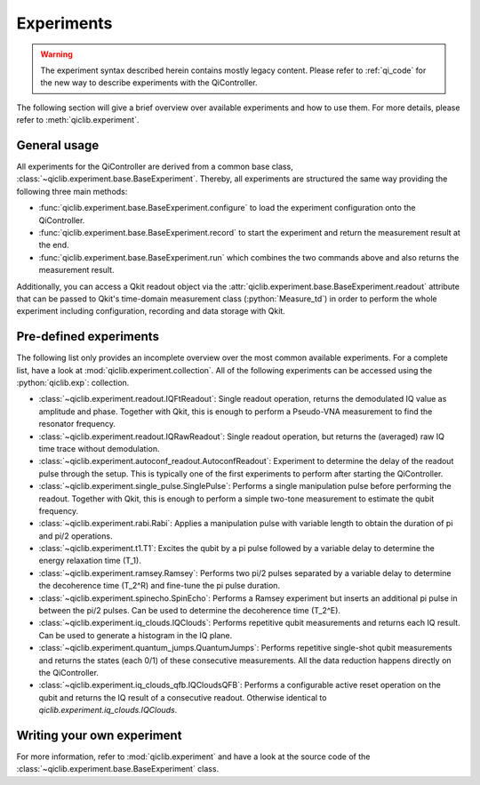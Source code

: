 Experiments
===========

.. warning::

  The experiment syntax described herein contains mostly legacy content. Please refer to :ref:`qi_code`
  for the new way to describe experiments with the QiController.

The following section will give a brief overview over available
experiments and how to use them. For more details, please refer
to :meth:`qiclib.experiment`.

General usage
-------------

All experiments for the QiController are derived from a common base
class, :class:`~qiclib.experiment.base.BaseExperiment`. Thereby, all experiments
are structured the same way providing the following three main methods:

- :func:`qiclib.experiment.base.BaseExperiment.configure` to load the
  experiment configuration onto the QiController.

- :func:`qiclib.experiment.base.BaseExperiment.record` to start the experiment
  and return the measurement result at the end.

- :func:`qiclib.experiment.base.BaseExperiment.run` which combines the two
  commands above and also returns the measurement result.

Additionally, you can access a Qkit readout object via the
:attr:`qiclib.experiment.base.BaseExperiment.readout` attribute that can be passed
to Qkit's time-domain measurement class (:python:`Measure_td`) in order to perform
the whole experiment including configuration, recording and data storage
with Qkit.

Pre-defined experiments
-----------------------

The following list only provides an incomplete overview over the
most common available experiments. For a complete list, have a look
at :mod:`qiclib.experiment.collection`. All of the following experiments
can be accessed using the :python:`qiclib.exp`: collection.

- :class:`~qiclib.experiment.readout.IQFtReadout`: Single readout operation,
  returns the demodulated IQ value as amplitude and phase.
  Together with Qkit, this is enough to perform a Pseudo-VNA measurement to find the resonator frequency.
- :class:`~qiclib.experiment.readout.IQRawReadout`: Single readout operation,
  but returns the (averaged) raw IQ time trace without demodulation.
- :class:`~qiclib.experiment.autoconf_readout.AutoconfReadout`: Experiment to
  determine the delay of the readout pulse through the setup.
  This is typically one of the first experiments to perform after starting
  the QiController.
- :class:`~qiclib.experiment.single_pulse.SinglePulse`: Performs a single manipulation pulse before performing the readout.
  Together with Qkit, this is enough to perform a simple two-tone measurement to estimate the qubit frequency.
- :class:`~qiclib.experiment.rabi.Rabi`: Applies a manipulation pulse with variable
  length to obtain the duration of pi and pi/2 operations.
- :class:`~qiclib.experiment.t1.T1`: Excites the qubit by a pi pulse followed by a variable delay to determine the energy relaxation time \(T_1\).
- :class:`~qiclib.experiment.ramsey.Ramsey`: Performs two pi/2 pulses separated by a variable delay to determine the decoherence time \(T_2^R\) and fine-tune the pi pulse duration.
- :class:`~qiclib.experiment.spinecho.SpinEcho`: Performs a Ramsey experiment but inserts an additional pi pulse in between the pi/2 pulses. Can be used to determine the decoherence time \(T_2^E\).
- :class:`~qiclib.experiment.iq_clouds.IQClouds`: Performs repetitive qubit measurements and returns each IQ result. Can be used to generate a histogram in the IQ plane.
- :class:`~qiclib.experiment.quantum_jumps.QuantumJumps`: Performs repetitive single-shot qubit measurements and returns the states (each 0/1) of these consecutive measurements. All the data reduction happens directly on the QiController.
- :class:`~qiclib.experiment.iq_clouds_qfb.IQCloudsQFB`: Performs a configurable active reset operation on the qubit and returns the IQ result of a consecutive readout. Otherwise identical to `qiclib.experiment.iq_clouds.IQClouds`.

Writing your own experiment
---------------------------

.. todo:: Provide a short description

For more information, refer to :mod:`qiclib.experiment` and have a look at the source code of the :class:`~qiclib.experiment.base.BaseExperiment` class.
